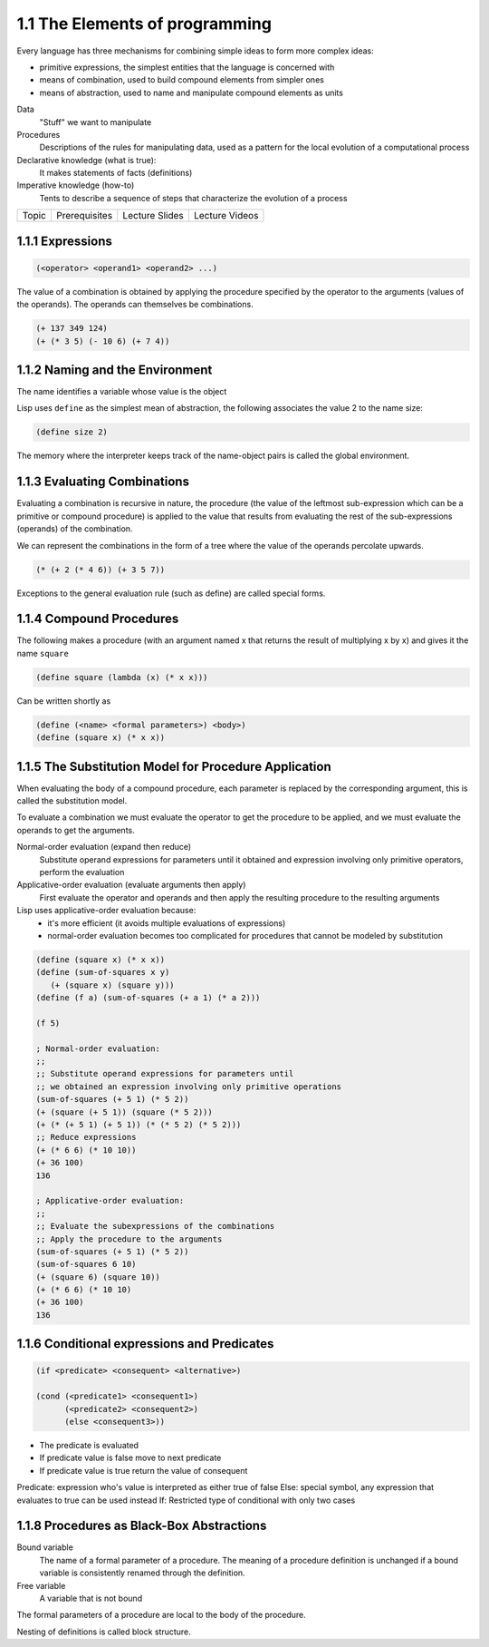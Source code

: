1.1 The Elements of programming
===============================

Every language has three mechanisms for combining simple ideas to form more complex ideas:

* primitive expressions, the simplest entities that the language is concerned with
* means of combination, used to build compound elements from simpler ones
* means of abstraction, used to name and manipulate compound elements as units

Data
  "Stuff" we want to manipulate
Procedures
  Descriptions of the rules for manipulating data, used as a pattern for
  the local evolution of a computational process

Declarative knowledge (what is true):
  It makes statements of facts (definitions)
Imperative knowledge (how-to)
  Tents to describe a sequence of steps that characterize the evolution of a process

.. list-table::

   * - Topic
     - Prerequisites
     - Lecture Slides
     - Lecture Videos

1.1.1 Expressions
~~~~~~~~~~~~~~~~~

.. code-block:: scheme

   (<operator> <operand1> <operand2> ...)

The value of a combination is obtained by applying the procedure specified by
the operator to the arguments (values of the operands). The operands can
themselves be combinations.

.. code-block:: scheme

   (+ 137 349 124)
   (+ (* 3 5) (- 10 6) (+ 7 4))

1.1.2 Naming and the Environment
~~~~~~~~~~~~~~~~~~~~~~~~~~~~~~~~

The name identifies a variable whose value is the object

Lisp uses ``define`` as the simplest mean of abstraction, the following associates
the value 2 to the name size:

.. code-block:: scheme

   (define size 2)

The memory where the interpreter keeps track of the name-object pairs is called the
global environment.

1.1.3 Evaluating Combinations
~~~~~~~~~~~~~~~~~~~~~~~~~~~~~

Evaluating a combination is recursive in nature, the procedure (the value of the leftmost
sub-expression which can be a primitive or compound procedure) is applied to
the value that results from evaluating the rest of the sub-expressions (operands) of the combination.

We can represent the combinations in the form of a tree where the value of the
operands percolate upwards.

.. code-block:: scheme

   (* (+ 2 (* 4 6)) (+ 3 5 7))

Exceptions to the general evaluation rule (such as define) are called special forms.

1.1.4 Compound Procedures
~~~~~~~~~~~~~~~~~~~~~~~~~

The following makes a procedure (with an argument named x that returns the result
of multiplying x by x) and gives it the name ``square``

.. code-block:: scheme

  (define square (lambda (x) (* x x)))

Can be written shortly as

.. code-block:: scheme

  (define (<name> <formal parameters>) <body>)
  (define (square x) (* x x))

1.1.5 The Substitution Model for Procedure Application
~~~~~~~~~~~~~~~~~~~~~~~~~~~~~~~~~~~~~~~~~~~~~~~~~~~~~~

When evaluating the body of a compound procedure, each parameter is replaced
by the corresponding argument, this is called the substitution model.

To evaluate a combination we must evaluate the operator to get the procedure to be applied,
and we must evaluate the operands to get the arguments.

Normal-order evaluation (expand then reduce)
  Substitute operand expressions for parameters until it obtained and expression
  involving only primitive operators, perform the evaluation

Applicative-order evaluation (evaluate arguments then apply)
  First evaluate the operator and operands and then apply the resulting
  procedure to the resulting arguments

Lisp uses applicative-order evaluation because:
  - it's more efficient (it avoids multiple evaluations of expressions)
  - normal-order evaluation becomes too complicated for procedures that cannot
    be modeled by substitution


.. code-block:: scheme

   (define (square x) (* x x))
   (define (sum-of-squares x y)
      (+ (square x) (square y)))
   (define (f a) (sum-of-squares (+ a 1) (* a 2)))

   (f 5)

   ; Normal-order evaluation:
   ;;
   ;; Substitute operand expressions for parameters until
   ;; we obtained an expression involving only primitive operations
   (sum-of-squares (+ 5 1) (* 5 2))
   (+ (square (+ 5 1)) (square (* 5 2)))
   (+ (* (+ 5 1) (+ 5 1)) (* (* 5 2) (* 5 2)))
   ;; Reduce expressions
   (+ (* 6 6) (* 10 10))
   (+ 36 100)
   136

   ; Applicative-order evaluation:
   ;;
   ;; Evaluate the subexpressions of the combinations
   ;; Apply the procedure to the arguments
   (sum-of-squares (+ 5 1) (* 5 2))
   (sum-of-squares 6 10)
   (+ (square 6) (square 10))
   (+ (* 6 6) (* 10 10)
   (+ 36 100)
   136

1.1.6 Conditional expressions and Predicates
~~~~~~~~~~~~~~~~~~~~~~~~~~~~~~~~~~~~~~~~~~~~

.. code-block:: scheme

   (if <predicate> <consequent> <alternative>)

   (cond (<predicate1> <consequent1>)
         (<predicate2> <consequent2>)
         (else <consequent3>))

- The predicate is evaluated
- If predicate value is false move to next predicate
- If predicate value is true return the value of consequent

Predicate: expression who's value is interpreted as either true of false
Else: special symbol, any expression that evaluates to true can be used instead
If: Restricted type of conditional with only two cases

1.1.8 Procedures as Black-Box Abstractions
~~~~~~~~~~~~~~~~~~~~~~~~~~~~~~~~~~~~~~~~~~

Bound variable
  The name of a formal parameter of a procedure. The meaning of a procedure
  definition is unchanged if a bound variable is consistently renamed through
  the definition.

Free variable
  A variable that is not bound

The formal parameters of a procedure are local to the body of the procedure.

Nesting of definitions is called block structure.
